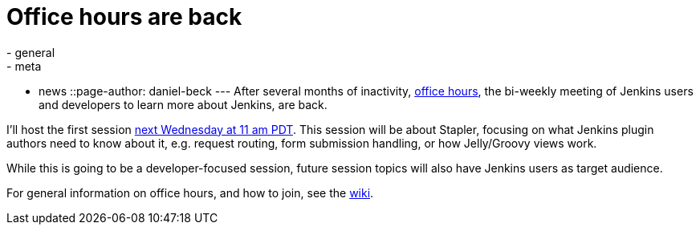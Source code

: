= Office hours are back
:nodeid: 583
:created: 1437639982
:tags:
  - general
  - meta
  - news
::page-author: daniel-beck
---
After several months of inactivity, https://wiki.jenkins.io/display/JENKINS/Office+Hours[office hours], the bi-weekly meeting of Jenkins users and developers to learn more about Jenkins, are back.

I'll host the first session https://www.timeanddate.com/worldclock/fixedtime.html?msg=Jenkins+Office+Hours&iso=20150729T11&p1=283&ah=1[next Wednesday at 11 am PDT]. This session will be about Stapler, focusing on what Jenkins plugin authors need to know about it, e.g. request routing, form submission handling, or how Jelly/Groovy views work.

While this is going to be a developer-focused session, future session topics will also have Jenkins users as target audience.

For general information on office hours, and how to join, see the https://wiki.jenkins.io/display/JENKINS/Office+Hours[wiki].
